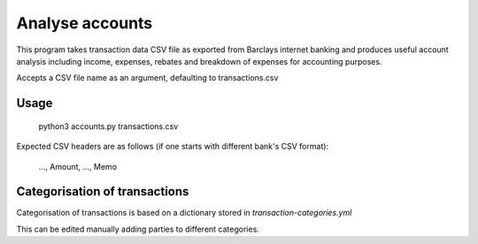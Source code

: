Analyse accounts
================
This program takes transaction data CSV file as exported from
Barclays internet banking and produces useful account analysis including income,
expenses, rebates and breakdown of expenses for accounting purposes.

Accepts a CSV file name as an argument, defaulting to transactions.csv

Usage
-----

    python3 accounts.py transactions.csv

Expected CSV headers are as follows (if one starts with different bank's CSV format):

    ..., Amount, ..., Memo

Categorisation of transactions
------------------------------
Categorisation of transactions is based on a dictionary
stored in `transaction-categories.yml`

This can be edited manually adding parties to different categories.
